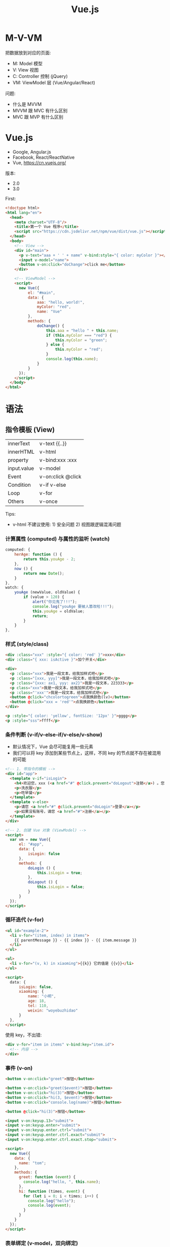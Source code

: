 #+TITLE: Vue.js


* M-V-VM

把数据放到对应的页面:
- M: Model 模型
- V: View 视图
- C: Controller 控制 (jQuery)
- VM: ViewModel 层 (Vue/Angular/React)

问题:
- 什么是 MVVM 
- MVVM 跟 MVC 有什么区别
- MVC 跟 MVP 有什么区别

* Vue.js

- Google, Angular.js
- Facebook, React/ReactNative
- Vue, https://cn.vuejs.org/

版本:
- 2.0
- 3.0

First:
#+begin_src html
  <!doctype html>
  <html lang="en">
    <head>
      <meta charset="UTF-8"/>
      <title>第一个 Vue 程序</title>
      <script src="https://cdn.jsdelivr.net/npm/vue/dist/vue.js"></script>
    </head>
    <body>
      <!-- View -->
      <div id="main">
        <p v-text="aaa + ' ' + name" v-bind:style="{ color: myColor }"></p>
        <input v-model="name">
        <button v-on:click="doChange">click me</button>
      </div>

      <!-- ViewModel -->
      <script>
        new Vue({
            el: "#main",
            data: {
                aaa: "hello, world!",
                myColor: "red",
                name: "Vue"
            },
            methods: {
                doChange() {
                    this.aaa = "hello " + this.name;
                    if (this.myColor === "red") {
                        this.myColor = "green";
                    } else {
                        this.myColor = "red";
                    }
                    console.log(this.name);
                }
            }
        });
      </script>
    </body>
  </html>
#+end_src


* 语法
** 指令模板 (View)

| innerText   | v-text  {{..}}     |
| innerHTML   | v-html             |
| property    | v-bind:xxx  :xxx   |
| input.value | v-model            |
| Event       | v-on:click  @click |
| Condition   | v-if v-else        |
| Loop        | v-for              |
| Others      | v-once             |

Tips:
- v-html 不建议使用: 1) 安全问题 2) 视图跟逻辑混淆问题

*** 计算属性 (computed) 与属性的监听 (watch)

#+begin_src js
  computed: {
      herAge: function () {
          return this.youAge - 2;
      },
      now () {
          return new Date();
      }
  },
  watch: {
      youAge (newValue, oldValue) {
          if (value > 120) {
              alert("你见鬼了!!!");
              console.log("youAge 要被人篡改啦!!!");
              this.youAge = oldValue;
              return;
          }
      }
  },
#+end_src

*** 样式 (style/class)

#+begin_src html
  <div :class="xxx" :style="{ color: 'red' }">xxx</div>
  <div :class="{ xxx: isActive }">加个开关</div>

  <div>
    <p :class="xxx">我是一段文本，给我加样式吧</p>
    <p :class="[xxx, yyy]">我是一段文本，给我加样式吧</p>
    <p :class="{xxx: ax1, yyy: ax2}">我是一段文本，223333</p>
    <p class="xxx">我是一段文本，给我加样式吧</p>
    <p :class="'xxx'">我是一段文本，给我加样式吧</p>
    <button @click="chcolortogreen">点我换颜色(lv)</button>
    <button @click="xxx = 'red'">点我换颜色</button>
  </div>

  <p :style="{ color: 'yellow', fontSize: '12px' }">gggg</p>
  <p :style="sss">ffff</p>
#+end_src

*** 条件判断 (v-if/v-else-if/v-else/v-show)

- 默认情况下，Vue 会尽可能复用一些元素
- 我们可以将 key 添加到某些节点上，这样，不同 key 的节点就不存在被混用的可能

#+begin_src html
  <!-- 1. 带指令的模板 -->
  <div id="app">
    <template v-if="isLogin">
      <h4>欢迎您，xxx (<a href="#" @click.prevent="doLogout">注销</a>) 。您可以享受下面服务:</h4>
      <p>洗衣服</p>
      <p>吃早餐</p>
    </template>
    <template v-else>
      <p>请您 <a href="#" @click.prevent="doLogin">登录</a></p>
      <p>如果没有账号，请您 <a href="#">注册</a></p>
    </template>
  </div>

  <!-- 2. 创建 Vue 对象 (ViewModel) -->
  <script>
    var vm = new Vue({
        el: "#app",
        data: {
            isLogin: false
        },
        methods: {
            doLogin () {
                this.isLogin = true;
            },
            doLogout () {
                this.isLogin = false;
            }
        }
    });
  </script>
#+end_src

*** 循环迭代 (v-for)

#+begin_src html
  <ul id="example-2">
    <li v-for="(item, index) in items">
      {{ parentMessage }} - {{ index }} - {{ item.message }}
    </li>
  </ul>

  <ul>
    <li v-for="(v, k) in xiaoming">{{k}} 它的值是 {{v}}</li>
  </ul>

  <script>
    data: {
        isLogin: false,
        xiaoming: {
            name: "小明",
            age: 18,
            tel: 110,
            weixin: "woyebuzhidao"
        }
    },
  </script>
#+end_src

使用 key，不出错:
#+begin_src html
  <div v-for="item in items" v-bind:key="item.id">
    <!-- 内容 -->
  </div>
#+end_src

*** 事件 (v-on)

#+begin_src html
  <button v-on:click="greet">按钮</button>

  <button v-on:click="greet($event)">按钮</button>
  <button v-on:click="hi(3)">按钮</button>
  <button v-on:click="hi(3, $event)">按钮</button>
  <button v-on:click="console.log(name)">按钮</button>

  <button @click="hi(3)">按钮</button>

  <input v-on:keyup.13="submit">
  <input v-on:keyup.enter="submit">
  <input v-on:keyup.enter.ctrl="submit">
  <input v-on:keyup.enter.ctrl.exact="submit">
  <input v-on:keyup.enter.ctrl.exact.stop="submit">

  <script>
    new Vue({
      data: {
        name: "tom";
      },
      methods: {
        greet: function (event) {
          console.log("hello, ", this.name);
        },
        hi: function (times, event) {
          for (let i = 0; i < times; i++) {
            console.log("hello");
            console.log(event);
          }
        }
      }
    });
  </script>
#+end_src

*** 表单绑定 (v-model，双向绑定)

#+begin_src html
  <input v-model="message" placeholder="edit me">
  <p>Message is: {{ message }}</p>
#+end_src

更多例子:

https://cn.vuejs.org/v2/guide/forms.html

** VM 实例 (Model)
*** 生命周期的钩子

https://cn.vuejs.org/guide/essentials/lifecycle.html

#+begin_src html
  <!-- 1. 带指令的模板 -->
  <div id="app">
    <h1>hello world (age: {{age}})</h1>
    <button @click="xxx">点我</button>
  </div>

  <!-- 2. 创建 Vue 对象 (ViewModel) -->
  <script>
    var vm = new Vue({
        el: "#app",
        data: {
            name: "xiaoming",
            age: 18,
            addr: "guangdong"
        },
        methods: {
            xxx () {
                alert(vm.name);
            }
        },
        beforeCreate () {
            console.log("我在 vm 创建之前");
        },
        mounted () {
            console.log("我在 vm 被挂载之后执行");
        },
        created () {
            console.log("我在 vm 被创建之后执行");
        },
        beforeUpdate (x) {
            console.log("修改之前", x);
        },
        updated () {
            console.log("有东西被修改");
        }
    });

    console.log(vm);
    console.log(vm.name);
    console.log(vm.age);
    console.log(vm.$el);
    console.log(vm.$data);
  </script>
#+end_src


** 简单示例

#+begin_src html
  <!doctype html>
  <html lang="en">
    <head>
      <meta charset="UTF-8"/>
      <title>第二个 Vue 程序</title>
      <script src="https://cdn.jsdelivr.net/npm/vue/dist/vue.js"></script>
      <script src="https://unpkg.com/axios/dist/axios.min.js"></script>
    </head>
    <body>
      <!-- View, 指令模板 -->
      <div id="app">
        <h3>
          <span v-text="title"></span>
          <small>{{subtitle}}</small>
        </h3>

        <div v-html="description"></div>
        <div>
          <span style="color: red">{{descriptionRaw}}</span>
        </div>

        <div v-bind:title="atitle">
          <a :style="astyle" :href="alink" @click.prevent="shout">这是一个超链接</a>
        </div>

        <div>
          <input v-model="user.username" placeholder="账户">
          <input v-model="user.password" placeholder="密码" type="password" @keydown.13="save">
          <div>您刚才输入的账号是 {{user.username}}</div>
          <button v-on:click="save">Login</button>
          <button v-if="user.username || user.password" @click="reset">Reset</button>
        </div>

        <div>
          <h3>书籍列表</h3>
          <table v-if="books.length > 0">
            <tr>
              <th>书名</th>
              <th>价格</th>
              <th>操作</th>
            </tr>
            <tr v-for="x in books">
              <td>{{x.name}}</td>
              <td>{{x.price}}</td>
              <td><a href="#" @click.prevent="deleteBook(x.name)">删除</a></td>
            </tr>
          </table>
          <div v-else>
            目前没有任何数据，请首先添加数据。
          </div>

          <div>
            <input v-model="book.name" placeholder="书名">
            <input v-model="book.price" placeholder="价格">
            <button @click="saveBook">保存</button>
          </div>
        </div>
      </div>

      <!-- ViewModel -->
      <script>
        var options = {
            el: "#app",
            // 绑定的数据
            data: {
                title: "我是标题",
                subtitle: "vue.js 很香",
                description: "<span style='color: red'>我们现在学习的是指令模板</span>",
                descriptionRaw: "我们现在学习的是指令模板",

                astyle: { color: "#e6f022", textDecoration: "none", fontSize: "20px" },
                alink: "http://www.baidu.com",
                atitle: "别摸我!",

                user: {},
                books: [],
                book: {}
            },
            // 绑定的方法
            methods: {
                shout: function() {
                    alert("不要点我!");
                },
                save: function() {
                    alert("登录: " + JSON.stringify(this.user));
                },
                reset: function() {
                    this.user = {}
                },
                deleteBook: function (name) {
                    // 通过 ajax 给服务器发送一个删除请求
                    // var booksR = [];
                    // for (var i = 0; i < this.books.length; i++) {
                    //   if (this.books[i].name !== name) {
                    //     booksR.push(this.books[i]);
                    //   }
                    // }
                    // this.books = booksR;
                    this.books = this.books.filter(b => b.name !== name);
                },
                saveBook: function() {
                    // ajax to server
                    this.books.push({
                        name: this.book.name,
                        price: this.book.price
                    });
                    this.book = {};
                },
                loadBooks: function () {
                    axios({
                        url: "/xxx",
                        responseType: "json"
                    }).then(function (data) {
                        this.books = data;
                    }).catch(function (error) {
                    });
                }
            },
            // vm 被挂载到 dom 树上之后，会执行的逻辑 (onload)
            // 一般用来进行数据的初始化
            mounted: function() {
                this.loadBooks();
            }
        };
        new Vue(options);
      </script>
    </body>
  </html>
#+end_src

* 组件 (Component)

好有一比啊，组件就是一种特殊的函数:
- 都有名字
- 都用来封装一定逻辑，达到复用目的
- 都可以有入参、有返回值

** 组件的创建
*** 基本示例

封装的 my-title 组件:
#+begin_src js
  // 创建一个函数，名字为 xxx: funtion (xxxx) {}
  // 创建一个组件，名字为 my-title，返回的是一个 Vue 对象
  Vue.component("my-title", {
      props: ["title"],
      template: `<header :style="myHeader">
                   <h1>{{title}}</h1>
                   <div>
                      <span v-for="m in menus" style="margin-left: 1em">
                        <a :href="m.href">{{m.title}}</a>
                      </span>
                   </div>
                 </header>`,
      data: function () {
          return {
              myHeader: {
                  marginBottom: "2em",
                  paddingBottom: "2em",
                  borderBottom: "1px solid grey"
              },
              menus: [
                  { title: "首页", href: "#" },
                  { title: "百度", href: "http://www.baidu.com" },
                  { title: "谷歌", href: "http://www.google.com" },
                  { title: "腾讯", href: "http://www.qq.com" }
              ]
          }
      },
      methods: {
          xxx: function () {
              alert("hello world");
          }
      },
      created: function () {
          console.log("my-title created");
      }
  });
#+end_src

在页面中使用组件:
#+begin_src html
  <!doctype html>
  <html lang="en">
    <head>
      <meta charset="UTF-8"/>
      <title>组件的使用</title>
      <script src="https://cdn.jsdelivr.net/npm/vue/dist/vue.min.js"></script>
      <script src="my-title.js"></script>
    </head>
    <body>
      <div id="app">
        <my-title title="特朗普"></my-title>
        <section>
          {{content}}
        </section>
        <my-title title="瞌睡虫"></my-title>
        <my-title :title="ttt"></my-title>
      </div>

      <script>
        new Vue({
            el: "#app",
            data: {
                content: "特朗普宣布自己胜选",
                ttt: "我是特朗普，请支持我"
            }
        });
      </script>
    </body>
  </html>
#+end_src

*** 全局 vs 局部

全局:
#+begin_src html
  <div id="app" class="xxxx">
    <aaa></aaa>
  </div>

  <script>
    Vue.component('aaa', {
        template: `<p>hello, world</p>`,
        data: function() {
            return {
            }
        }
    });

    Vue.component('aaa', {
        template: `<p>hello, vue</p>`,
        data: function() {
            return {
            }
        }
    });

    new Vue({
        el: "#app",
        data: {
        }
    });
    </script>
#+end_src

局部:
#+begin_src html
  <div id="app" class="xxxx">
    <aaa></aaa>
    <bbb></bbb>
  </div>

  <script>
    var a = {
        template: `<p>hello, world</p>`,
        data: function() {
            return {
            }
        }
    };

    var b = {
        template: `<p>hello, vue</p>`,
        data: function() {
            return {
            }
        }
    };

    new Vue({
        el: "#app",
        data: {
        },
        components: {
            "aaa": a,
            "bbb": b
        }
    });
    </script>
#+end_src

模块 + 组件:
#+begin_src html
  <div id="app" class="xxxx">
    <aaa></aaa>
    <bbb></bbb>
  </div>

  <script type="module">
    import aaa from "./components/aaa.js";
    import bbb from "./components/bbb.js";

    new Vue({
        el: "#app",
        data: {
        },
        components: {
            "aaa": aaa,
            bbb
        }
    });
  </script>
#+end_src

#+begin_src js
  // components/aaa.js
  // 封装了单独的 aaa 组件
  export default {
      template: `<p>hello, world</p>`,
      data: function() {
          return {
          }
      }
  };
#+end_src

#+begin_src js
  // components/bbb.js
  // 封装了 bbb 组件的模块/文件
  export default {
      template: `<p>hello, vue</p>`,
      data: function() {
          return {
          }
      }
  };

#+end_src

** 数据的交互

1. 往里传数据: props/slot; 向外发信号: $emit; 只能由父子之间进行，逐层传递
2. 可以借助 $props 和 $listeners 来简化传递 (爷爷 - . - 孙子)
3. 可以直接通过 this.$parent 或者 this.$root 之类直接调用目标节点的逻辑
4. 可以使用全局变量 (存储) 的方式，提供数据
5. 通过 Vuex/Pinia 等框架，提供相对比较安全的全局存储，进行集中式状态管理

*** Props/Slot

#+begin_src html
  <my-blog :blogs="blogs" a=22 b=333
           title="<h3>xx</h3>"></my-blog>

  <my-blog :blogs="blogs" a=22 b=333>
    <div>
      <h3>{{xxx}}</h3>
      <h5>{{副标题}}</h5>
    </div>
  </my-blog>

  <script>
    Vue.component('my-blog', {
        props: ["a", "b", "blogs"],
        template: `<div><slot></slot><p>...</p></div>`;
    });
  </script>
#+end_src

alert-box 1:
#+begin_src html
  <script>
    Vue.component('alert-box', {
        props: [ "body" ],
        template: `
          <div class="demo-alert-box">
            <strong>Error!</strong>
            {{body}}
          </div>`
    });
  </script>

  <alert-box body="NullPointException"></alert-box>
#+end_src

alert-box 2:
#+begin_src html
  <script>
    Vue.component('alert-box', {
        template: `
          <div class="demo-alert-box">
            <strong>Error!</strong>
            <slot></slot>
          </div>`
    });
  </script>

  <alert-box>
    Something bad happened.
  </alert-box>
#+end_src

*** 全局变量的方式

data.js 用于提供共享数据:
#+begin_src js
  export default {
      article: {
          title: "xxx", content: "yyy", liked: 0
      }
  }
#+end_src

在根组件中使用:
#+begin_src js
  import data from './data.js';
  new Vue({
      data: {
          article: data.article
      },
      method: {
          doLike () {
              data.article.liked += 1;
          }
      }
  });
#+end_src

在其他任意组件中，也可以直接访问并修改这个数据:
#+begin_src js
  import data from './data.js';
  export default const CompN = {
      data () {
          return {
              article: data.article; // 直接访问
          }
      },
      methods: {
          doLike () {
              data.article.liked += 1; // 直接修改
          }
      }
  }
#+end_src

这种方式的最大好处: 简单。

这种方式的最大缺点: 不安全。

*** Vuex

https://vuex.vuejs.org/zh/

在网页中添加引用即可使用 Vuex:
#+begin_src html
  <script src="https://cdn.jsdelivr.net/npm/vue/dist/vue.js"></script>
  <script src="https://cdn.bootcdn.net/ajax/libs/vuex/4.1.0/vuex.global.js"></script>
#+end_src

跟全局变量的方式一样，先创建一个中央仓库，用来进行存储 (store.js):
#+begin_src js
  export default new Vuex.Store({
      state: {
          article: {
              title: "狂人日记", liked: 33, clicked: 445
          }
      },
      mutations: {
          doLike: state => state.article.liked += 100
      },
      strict: true
  });
#+end_src

在其他任意组件中使用:
#+begin_src js
  import store from '../store.js';

  export default {
      data() {
          return store.state.article;
      },
      methods: {
          xxx () {
              // store.state.article.liked += 333;
              store.commit('doLike');
          }
      }
  }
#+end_src

#+begin_example
database   --- state

dao        --- mutation

service    --- action

controller --- vue
#+end_example

辅助方法:
- mapState
- mapGetters
- mapMutations
- mapActions

*** Pinia

- 跟 Vuex 相对来说的: 优点和缺点
- 基本使用方式
- 要书面总结出来。好记性不如烂笔头

** 内置组件
*** <component> 动态组件

#+begin_src html
  <div id="app" class="xxxx">
    <div>
      <a href="#" @click="compName = 'aaa'">第一个页面</a>
      <a href="#" @click="compName = 'bbb'">第二个页面</a>
      <a href="#" @click="compName = 'ccc'">第三个页面</a>
    </div>
    <div>
      <component :is="compName"></component>
      <!-- <aaa></aaa> -->
    </div>
  </div>

  <script type="module">
    var aaa = {
        template: `<div>
           <h1>first</h1>
           <input>
         </div>`,
        data: function() { return {} }
    };
    var bbb = {
        template: "<h1>我是老二</h1>",
        data: function() { return {} }
    };
    var ccc = {
        template: "<h1>我是小三</h1>",
        data: function() { return {} }
    };

    new Vue({
        el: "#app",
        components: { aaa, bbb, ccc }, // { aaa: aaa, bbb: bbb, ccc: ccc }
        data: {
            compName: "aaa"
        },
        methods: {
        }
    });
    </script>

#+end_src

*** <keep-alive> 保持状态

切换走的时候，保留组件的内部状态:
#+begin_src html
  <keep-alive>
    <component :is="compName"></component>
  </keep-alive>
#+end_src

*** <transition> 动画效果

#+begin_src html
  <style>
    #app {
        width: 450px;
        margin: 1em auto;
    }
    .fade-enter-active, .fade-leave-active {
        transition: opacity 0.1s;
    }
    .fade-enter, .fade-leave-to {
        opacity: 0;
    }
  </style>

  <div id="demo">
    <button v-on:click="show = !show">Toggle</button>

    <transition name="fade">
      <p style="border: 1px solid #333; background: #eee" v-if="show">hello</p>
    </transition>
  </div>

  <script type="module">
    new Vue({
        el: '#demo',
        data: {
            show: true
        }
    });
  </script>
#+end_src

*** <template> 编组

#+begin_src html
  <template v-if="isShow">
    <h1>Title</h1>
    <p>Paragraph 1</p>
    <p>Paragraph 2</p>
  </template>
#+end_src

* SPA (Single Page Application)
** v-if/v-show

#+begin_src html
  <template>
    <div id="app">
      <div>
        <el-button @click="currentComp = '/home'">显示首页</el-button>
        <el-button @click="currentComp = '/post'">显示详情页面</el-button>
        <el-button @click="currentComp = ''">其他乱七八糟</el-button>
      </div>
      <hr>

      <!-- 切换显示 -->
      <Home v-if="currentComp === '/home'"></Home>
      <Post v-else-if="currentComp === '/post'"></Post>
      <div v-else>您没有任何权限</div>
    </div>
  </template>

  <script>
    data() {
        return {
            currentComp: "/post"
        }
    }
  </script>
#+end_src

** <component>

#+begin_src html
  <template>
    <div id="app">
      <div>
        <el-button @click="currentComp = 'Home'">显示首页</el-button>
        <el-button @click="currentComp = 'Post'">显示详情页面</el-button>
        <el-button @click="currentComp = ''">其他乱七八糟</el-button>
      </div>
      <hr>

      <!-- 切换显示 -->
      <component :is="currentComp"></component>
    </div>
  </template>

  <h3 @click="$parent.currentComp = 'Post'">{{post.title}}</h3>
#+end_src

** Vue-Router

https://router.vuejs.org/zh/

*** 准备工作

- 首先，在项目中下载 vue-router:
  #+begin_src sh
    cd myblog/client
    npm install vue-router
  #+end_src
- 其次，创建一个文件 plugins/vue-router.js:
  #+begin_src js
    import Vue from 'vue'
    import VueRouter from 'vue-router'

    Vue.use(VueRouter)
  #+end_src
- 最后，在 main.js 里添加:
  #+begin_src js
    import './plugins/vue-router'
  #+end_src

*** 定义路由规则

router.js:
#+begin_src js
  import VueRouter from "vue-router";
  import Home from "./pages/Home";
  import Post from "./pages/Post";

  // 路由规则，返回路由对象
  export default new VueRouter({
      routes: [
          {
              path: "/home", component: Home
          },
          {
              path: "/post/:id", component: Post
          }
      ]
  });
#+end_src

*** 启用路由

main.js
#+begin_src js
  import './plugins/vue-router'
  import router from './routes'

  new Vue({
      router, // 等同于 router: router
      render: h => h(App),
  }).$mount('#app')
#+end_src

*** 使用路由

#+begin_src html
  <template>
    <div id="app">
      <h3>使用 router-view 定义路由的出口，即指定的组件要渲染到这里</h3>
      <router-view></router-view>
    </div>
  </template>
#+end_src

#+begin_src html
  <template>
    <div id="app">
      <!-- 第一种使用方式，在当前位置渲染一个跳转到指定路由的超链接 -->
      <router-link to="/post/33">进入详情页面</router-link>
      <!-- 第二种使用方式，使用事件的方式指定路由跳转 -->
      <div @click="$router.back()">后退</div>
      <div @click="$router.push('/post/33')">跳转到 33 的详情页面</div>
    </div>
  </template>
#+end_src

* 第三方组件库

- iView
- Element UI
- Ant Design

** ElementUI

#+begin_src html
  <div id="app">
    <el-button @click="visible = true">按钮</el-button>
    <el-dialog :visible.sync="visible" title="Hello world">
      <p>欢迎使用 Element</p>
    </el-dialog>

    <el-carousel height="150px">
      <el-carousel-item v-for="item in 4" :key="item" type="card">
        <h3>{{ item }}</h3>
      </el-carousel-item>
    </el-carousel>

    <el-table :data="tableData"
              stripe border
              style="width: 100%">
      <el-table-column type="selection"width="55"></el-table-column>
      <el-table-column prop="name" label="姓名" width="180"></el-table-column>
      <el-table-column prop="date" label="日期" width="180" sortable></el-table-column>
      <el-table-column prop="address" label="地址"></el-table-column>
    </el-table>

    <el-button @click="shanchu">删除 wangdahu</el-button>
  </div>

  <script type="module">
    new Vue({
        el: '#app',
        data: {
            visible: false,
            tableData: [
                {
                    date: '2016-05-02',
                    name: '王小虎',
                    address: '上海市普陀区金沙江路 1518 弄'
                }, {
                    date: '2016-05-04',
                    name: '王小虎',
                    address: '上海市普陀区金沙江路 1517 弄'
                }, {
                    date: '2016-05-01',
                    name: '王小虎',
                    address: '上海市普陀区金沙江路 1519 弄'
                }, {
                    date: '2016-05-03',
                    name: 'wangdahu',
                    address: '上海市普陀区金沙江路 1516 弄'
                }
            ]
        },
        methods: {
            shanchu: function () {
                this.tableData = this.tableData.filter(e => e.name != "wangdahu");
            },
            handleCurrentChange: function (a, b) {
                this.tableData = this.tableData.filter(e => e.name != a.name);
            }
        }
    });
  </script>
#+end_src

* Vue-Cli/create-vue
** Vue-CLi

- https://cli.vuejs.org/zh/guide/

基本使用:
#+begin_src sh
  # 首先，需要下载并安装 nodejs。安装完 nodejs 后，在命令行窗口就可以使用两个命令了: node, npm
  # npm (node package manager) 是一个项目和包管理工具

  # 其次，使用 npm 下载并安装 vue 脚手架。安装完之后，你会得到一个 vue 命令
  npm install -g @vue/cli  # 注意，不要落下 -g，这个的意思是安装为全局命令

  # 然后，就可以使用 vue 命令做你想做的事情了

  ## 创建项目
  vue create xxx

  ## 为项目添加外部插件
  vue add axios
  vue add element
  vue add router
  vue add vuex

  ## 启动开发服务器
  cd xxx
  npm run serve

  ## 将源代码打包，并准备部署
  npm run build
#+end_src

另外，你可以在项目的目录下面添加 vue.config.js 文件，来配置脚手架的行为。
这个文件默认是不存在的，因为，脚手架是基于开箱即用的理念，即使没有这个配置文件，那么也会按照默认的选项正常运行。
但如果你对默认的选项不满意，就可以在 vue.config.js 中添加自己的配置内容了 ([[https://cli.vuejs.org/zh/config/#%E5%85%A8%E5%B1%80-cli-%E9%85%8D%E7%BD%AE][配置参考]])。

vue.config.js:
#+begin_src js
  module.exports = {
    publicPath: "./",   // 让生成的 dist/index.html 中的引入路径以 ./ 开始
    outputDir: "dist2", // 构建文件夹，默认为 dist，可以改成其他的
    devServer: {
      port: 8989,       // 通过添加这个，可以修改端口号
      proxy: {...},     // 配置代理，一般用来进行跨域请求的设置
    }
  };
#+end_src

另外，一些全局性的参数，需要配置在 package.json 文件夹中。这是项目的主配置文件，跟脚手架没关系。
比如，配置 eslint rules 和项目依赖的插件等，略过不提。

** create-vue

- https://vitejs.dev/guide/features.html
- https://github.com/vuejs/create-vue
- https://cn.vuejs.org/guide/scaling-up/tooling.html

#+begin_src shell
  npm create vue@3
  npm init vue@latest
#+end_src

* [示例] Todo List

#+begin_src html
  <!DOCTYPE html>
  <html lang="en">
    <head>
      <meta charset="UTF-8">
      <title>使用 Vue 实现的 TODO-LIST</title>
      <script src="https://cdn.jsdelivr.net/npm/vue/dist/vue.min.js"></script>
      <script src="https://unpkg.com/axios/dist/axios.min.js"></script>
      <style>
        ,* {
            box-sizing: border-box;
        }
        body {
            background: linear-gradient(to bottom, black, white, grey);
        }
        #app {
            width: 500px;
            margin: 1em auto;
            background: white;
            padding: 1em;
        }
        input {
            border: 0;
            outline: 0;
            border-bottom: 1px solid grey;
            width: 100%;
            padding: 8px 12px;
        }
        input:hover {
            border-bottom: 1px solid blue;
        }
        .task-todo, .task-done {
            display: flex;
        }
        .task-todo p, .task-done div {
            flex: 1;
        }
        button {
            flex: 0 0 50px;
            height: 25px;
            border: 0;
            outline: 0;
            color: white;
            background: linear-gradient(70deg, red, green, blue);
            padding: 5px 10px;
            margin-left: 1em;
        }
        button:hover {
            background: linear-gradient(to right, green, blue, yellow);
        }
      </style>
    </head>
    <body>

      <div id="app">
        <header>
          <h3>任务列表 (todo-list)</h3>
        </header>

        <div>
          <input v-model="shuruneirong" @keydown.13="addTask" placeholder="请输入任务">
        </div>

        <div>
          <h3>未完成任务</h3>
          <div class="tasks-todo">
            <div class="task-todo" v-for="task in tasksTodo">
              <p class="task-body">{{task.body}}</p>
              <button class="task-del" @click="delTodo(task.id)">删除</button>
              <button class="task-arch" @click="archTodo(task.id)">归档</button>
            </div>
          </div>
        </div>

        <div>
          <h3>已完成任务</h3>
          <div class="tasks-done">
            <div class="task-done" v-for="task in tasksDone">
              <span class="task-desc">{{task.body}}</span>
              <button class="task-del" @click="delDone(task.id)">删除</button>
            </div>
          </div>
        </div>
      </div>

      <script>
        var options = {
            el: "#app",
            data: {
                shuruneirong: "",
                tasksTodo: [],
                tasksDone: []
            },
            methods: {
                addTask: function () {
                    // 多分部的格式进行发送，要求 Servlet 上面 @MultiPart
                    // 优势是，可以发送文件
                    // var formData = new FormData();
                    // formData.append("body", this.shuruneirong);

                    // 就是普通的 a=b&b=c 的格式进行发送
                    // 缺点是，不可以发送文件
                    var rsp = new URLSearchParams();
                    rsp.append("body", this.shuruneirong);

                    axios({
                        url: "task/add",
                        method: "post",
                        data: rsp
                    }).then(resp => {
                        this.shuruneirong = "";
                        this.loadTasks();
                    });
                },
                delTodo: function (id) {
                    axios.get("task/delTodo?id=" + id)
                        .then(resp => {
                            this.loadTasks();
                        })
                },
                archTodo: function (id) {
                    axios.get("task/archive?id=" + id)
                        .then(resp => {
                            this.loadTasks();
                        })
                },
                delDone: function (id) {
                    axios.get("task/delDone?id=" + id)
                        .then(resp => {
                            this.loadTasks();
                        })
                },
                loadTasks: function () {
                    axios({
                        url: "task/list"
                    }).then(resp => {
                        // this.tasksTodo = [];
                        // this.tasksDone = [];
                        // resp.data.forEach(e => {
                        //     if (e.state === 1) {
                        //         this.tasksTodo.push(e);
                        //     } else if (e.state === 2) {
                        //         this.tasksDone.push(e);
                        //     }
                        // });

                        // 还可以这么写
                        this.tasksTodo = resp.data.filter(e => e.state === 1);
                        this.tasksDone = resp.data.filter(e => e.state === 2);
                    })
                }
            },
            created: function () {
                this.loadTasks();
            },
            mounted: function () {
                console.log("页面加载完之后要做的事")
            }
        };
        var vm = new Vue(options);
      </script>

    </body>
  </html>
#+end_src

* [示例] Comment List
** 要求

自行完成一个评论列表功能的实现:
1. 要求使用 Vue 进行构建
2. 使用 Servlet 完成服务端功能
3. 使用 axios 完成数据交互

示例图:

#+ATTR_HTML: :width 300px
[[file:img/oimg_20201104_064733.png]]

** 第一个版本

#+begin_src html
  <!DOCTYPE html>
  <html lang="en">
    <head>
      <meta charset="UTF-8">
      <title>使用 Vue 实现的 Comment-List</title>
      <script src="https://cdn.jsdelivr.net/npm/vue/dist/vue.min.js"></script>
      <script src="https://unpkg.com/axios/dist/axios.min.js"></script>
      <style>
        #app {
            width: 350px;
            margin: 1em auto;
        }
        .comment-form {
            margin-top: 2em;
        }
        .comment-list {
            margin-top: 2em;
        }
        .comment {
            display: flex;
        }
        .comment .author {
            flex: 0 0 50px;
            font-weight: bold;
        }
        .comment .body {
            flex: 1;
            color: blue;
        }
        .comment .del {
            flex: 0 0 50px;
        }
      </style>
    </head>

    <body>
      <div id="app">
        <header>
          <h1>评论列表</h1>
        </header>

        <section class="comment-form">
          <div>
            <span>作者</span>
            <input v-model="author">
          </div>
          <div>
            <span>内容</span>
            <input v-model="body">
          </div>
          <div>
            <button v-on:click="addComment">点击</button>
          </div>
        </section>

        <section class="comment-list">
          <div class="comment" v-for="c in comments">
            <span class="author">{{c.author}}</span>
            <span class="body">{{c.body}}</span>
            <a href="#" class="del" v-on:click="delComment(c.body)">删除</a>
          </div>
        </section>
      </div>

      <script>
        new Vue({
            el: "#app",
            data: {
                author: "",
                body: "",
                comments: [
                    { author: "张三", body: "今天是个好日子" },
                    { author: "李四", body: "学习快乐" },
                    { author: "王五", body: "上课睡觉真舒服" }
                ]
            },
            methods: {
                addComment: function () {
                    this.comments.push({
                        author: this.author,
                        body: this.body
                    });
                    this.author = "";
                    this.body = "";
                },
                delComment: function () {
                    alert("假装已经删除掉了");
                }
            },
            created: {}
        });

      </script>

    </body>
  </html>
#+end_src

** 第二个版本 (组件化，并使用 Props 提高组件的灵活性)

#+begin_src js
  Vue.component('comment-list', {
      props: ["title", "comments", "isshow"], // 传入的数据
      template: `
        <div id="app">
          <section class="comment-form" v-if="isshow == 'true'">
            <h3>发表评论</h3>
            <div>
              <span>作者</span>
              <input v-model="author">
            </div>
            <div>
              <span>内容</span>
              <input v-model="body">
            </div>
            <div>
              <button v-on:click="addComment">点击</button>
            </div>
          </section>
          <section class="comment-list">
            <h3>{{title}}</h3>
            <div class="comment" v-for="c in comments">
              <span class="author">{{c.author}}</span>
              <span class="body">{{c.body}}</span>
              <a href="#" class="del" v-on:click="delComment(c.body)">删除</a>
            </div>
          </section>
        </div> `,
      data: function () {  // 内部的数据
          return {
              author: "",
              body: ""
          };
      },
      methods: {
          addComment: function() {
              this.comments.push({
                  author: this.author,
                  body: this.body
              });
              this.author = "";
              this.body = "";
          },
          delComment: function() {}
      },
      created: function () {
          console.log(this.isshow);
      }
  });
#+end_src

#+begin_src html
  <!DOCTYPE html>
  <html lang="en">
    <head>
      <meta charset="UTF-8">
      <title>使用 Vue 实现的 Comment-List</title>
      <script src="https://cdn.jsdelivr.net/npm/vue/dist/vue.min.js"></script>
      <script src="https://unpkg.com/axios/dist/axios.min.js"></script>
      <style>
        #app {
            width: 350px;
            margin: 1em auto;
        }
        .comment-form {
            margin-top: 2em;
        }
        .comment-list {
            margin-top: 2em;
        }
        .comment {
            display: flex;
        }
        .comment .author {
            flex: 0 0 50px;
            font-weight: bold;
        }
        .comment .body {
            flex: 1;
            color: blue;
        }
        .comment .del {
            flex: 0 0 50px;
        }
      </style>
      <script src="comments.js"></script>
    </head>

    <body>
      <div id="app">
        <comment-list
          title="论社会关系的复杂性和你们学习的重要性"
          isshow="true"
          :comments="comments">
        </comment-list>
      </div>

      <script>
        new Vue({
            el: "#app",
            data: {
                comments: [
                    { author: "张三", body: "今天是个好日子" },
                    { author: "王五", body: "上课睡觉真舒服" }
                ]
            }
        });

      </script>

    </body>
  </html>
#+end_src

** 第三个版本 (更加精细的组件划分)

- 通过 props 进行数据的下放
- 通过 this.$emit 的方式进行信号的发送。信号只能逐层发送，不能越级

#+begin_src js
  Vue.component("comment-form", {
      template: `
          <section class="comment-form">
            <h3>{{formTitle}}</h3>
            <div>
              <span>作者</span>
              <input v-model="author">
            </div>
            <div>
              <span>内容</span>
              <input v-model="body">
            </div>
            <div>
              <button v-on:click="addComment">保存</button>
            </div>
          </section>`,
      props: ["formTitle"],
      data: function () {
          return {
              author: "",
              body: ""
          };
      },
      methods: {
          addComment: function() {
              this.$emit("add-comment", {
                  author: this.author,
                  body: this.body
              });
              this.author = this.body = "";
          }
      }
  });

  Vue.component("comment-list", {
      template: `
          <section class="comment-list">
            <h3>{{title}}</h3>
            <div class="comment" v-for="c in comments">
              <span class="author">{{c.author}}</span>
              <span class="body">{{c.body}}</span>
              <a href="#" class="del" v-on:click="delComment(c.body)">删除</a>
            </div>
          </section>`,
      props: ["title", "comments"],
      data: function () {
          return {
          }
      },
      methods: {
          delComment: function(body) {
              this.$emit("delete-comment", body);
          }
      }
  });

  Vue.component('comments', {
      template: `
        <div id="comments">
          <comment-form form-title="Post Comments" @add-comment="addComment"></comment-form>
          <comment-list :title="title" :comments="comments" @delete-comment="deleteComment"></comment-list>
        </div>`,
      props: ["title", "comments"], // 传入的数据
      data: function () {  // 内部的数据
          return {
          };
      },
      methods: {
          addComment: function(data) {
              this.$emit("add-comment", data);
          },
          deleteComment: function(body) {
              this.$emit("delete-comment", body);
          }
      },
      created: function () {
      }
  });
#+end_src

#+begin_src html
  <!DOCTYPE html>
  <html lang="en">
    <head>
      <meta charset="UTF-8">
      <title>使用 Vue 实现的 Comment-List</title>
      <script src="https://cdn.jsdelivr.net/npm/vue/dist/vue.min.js"></script>
      <script src="https://unpkg.com/axios/dist/axios.min.js"></script>
      <style>
        #app {
            width: 350px;
            margin: 1em auto;
        }
        .comment-form {
            margin-top: 2em;
        }
        .comment-list {
            margin-top: 2em;
        }
        .comment {
            display: flex;
        }
        .comment .author {
            flex: 0 0 50px;
            font-weight: bold;
        }
        .comment .body {
            flex: 1;
            color: blue;
        }
        .comment .del {
            flex: 0 0 50px;
        }
      </style>
      <script src="./comments.js"></script>
    </head>

    <body>
      <div id="app" class="xxxx">
        <comments
          title="我的评论 (使用封装的 Comments 组件)"
          @add-comment="addComment"
          @delete-comment="deleteComment"
          :comments="comments1"
          ></comments>

        <hr style="margin-top: 20em">
        <comment-form form-title="评论发表 (这是单独使用 comment-form 组件)"></comment-form>
        <hr>
        <comment-list
          title="文章列表 (这是单独使用 comment-list 组件)"
          :comments="comments3" ></comment-list>
        <comment-list
          title="图片列表"
          :comments="comments3" ></comment-list>
        <comment-list
          title="广告列表"
          :comments="comments3" ></comment-list>
      </div>

      <script>
        new Vue({
            el: "#app",
            data: {
                comments1: [
                    { author: "张三", body: "今天是个好日子" },
                    { author: "王五", body: "上课睡觉真舒服" }
                ],
                comments2: [
                    { author: "Tom", body: "I will catch you." },
                    { author: "Jerry", body: "Catch me if you can." }
                ],
                comments3: [
                    { author: "Tom", body: "I will catch you." },
                ]
            },
            methods: {
                addComment: function (d) {
                    this.comments1.push(d);
                },
                deleteComment: function(body) {
                    this.comments1 = this.comments1.filter(c => c.body !== body);
                }
            }
        });
      </script>

    </body>
  </html>
#+end_src

** 第四个版本 (模块+组件)
*** CommentForm

#+begin_src js
  export default {
      template: `
          <section class="comment-form">
            <h3>{{formTitle}}</h3>
            <div>
              <input placeholder="author" v-model="author">
              <input placeholder="content" v-model="body">
              <button style="border: 3px solid grey" v-on:click="addComment">保存</button>
            </div>
          </section>`,
      props: ["formTitle"],
      data: function () {
          return {
              author: "",
              body: ""
          };
      },
      methods: {
          addComment: function() {
              this.$emit("add-comment", {
                  author: this.author,
                  body: this.body
              });
              this.author = this.body = "";
          }
      }
  };
#+end_src

*** CommentList

#+begin_src js
  export default {
      template: `
          <section class="comment-list">
            <h3>{{title}}</h3>
            <div class="comment" v-for="c in comments">
              <span class="author">{{c.author}}</span>
              <span class="body">{{c.body}}</span>
              <a href="#" class="del" v-on:click="delComment(c.body)">删除</a>
            </div>
          </section>`,
      props: ["title", "comments"],
      data: function () {
          return {
          }
      },
      methods: {
          delComment: function(body) {
              this.$emit("delete-comment", body);
          }
      }
  };
#+end_src

*** Comments

#+begin_src js
  import CommentForm from "./comment-form.js";
  import CommentList from "./comment-list.js";

  export default {
      props: ["title", "comments"], // 传入的数据
      template: `
        <div id="comments">
          <comment-form form-title="Post Comments" @add-comment="addComment"></comment-form>
          <comment-list :title="title" :comments="comments" @delete-comment="deleteComment"></comment-list>
        </div>`,
      components: { CommentForm, CommentList },
      data: function () {  // 内部的数据
          return {
          };
      },
      methods: {
          addComment: function(data) {
              this.$emit("add-comment", data);
          },
          deleteComment: function(body) {
              this.$emit("delete-comment", body);
          }
      },
      mounted: function () {
          console.log(this);
      }
  };
#+end_src

*** 首页

#+begin_src html
  <!DOCTYPE html>
  <html lang="en">
    <head>
      <meta charset="UTF-8">
      <title>使用 Vue 实现的 Comment-List</title>
      <script src="https://cdn.jsdelivr.net/npm/vue/dist/vue.min.js"></script>
      <script src="https://unpkg.com/axios/dist/axios.min.js"></script>
      <style>
       #app {
         width: 450px;
         margin: 1em auto;
       }
       .comment-form {
         margin-top: 2em;
       }
       .comment-list {
         margin-top: 2em;
       }
       .comment {
         display: flex;
       }
       .comment .author {
         flex: 0 0 50px;
         font-weight: bold;
       }
       .comment .body {
         flex: 1;
         color: blue;
       }
       .comment .del {
         flex: 0 0 50px;
       }
      </style>
    </head>

    <body>
      <div id="app" class="xxxx">
        <comments
          title="我的评论 (使用封装的 Comments 组件)"
          @add-comment="addComment"
          @delete-comment="deleteComment"
          :comments="comments1"
        ></comments>

        <hr style="margin-top: 20em">
        <comment-form form-title="评论发表 (这是单独使用 comment-form 组件)"></comment-form>
        <hr>
        <comment-list
          title="文章列表 (这是单独使用 comment-list 组件)"
          :comments="comments3" ></comment-list>
        <comment-list
          title="图片列表"
          :comments="comments3" ></comment-list>
        <comment-list
          title="广告列表"
          :comments="comments3" ></comment-list>
      </div>

      <script type="module">
       import CommentForm from "./comments/comment-form.js";
       import CommentList from "./comments/comment-list.js";
       import comments from "./comments/comments.js";

       new Vue({
         el: "#app",
         components: { comments, CommentForm, CommentList },
         data: {
           comments1: [
             { author: "张三", body: "今天是个好日子" },
             { author: "王五", body: "上课睡觉真舒服" }
           ],
           comments2: [
             { author: "Tom", body: "I will catch you." },
             { author: "Jerry", body: "Catch me if you can." }
           ],
           comments3: [
             { author: "Tom", body: "I will catch you." },
           ]
         },
         methods: {
           addComment: function (d) {
             this.comments1.push(d);
             console.log(this.$forceUpdate);
           },
           deleteComment: function(body) {
             this.comments1 = this.comments1.filter(c => c.body !== body);
           }
         }
       });
      </script>

    </body>
  </html>

#+end_src

** 第五个版本 (工程化)
*** 创建项目

#+begin_src sh
  cmd
  e:  # 切换到 e 盘，这里切换盘符不能使用 cd e:
  cd workspace                 # 切换到你需要的目录
  vue create vue-comment-list  # 创建项目
  cd vue-comment-list          # 切换到项目文件夹
  npm run serve                # 启动服务，之后可以使用 http://localhost:8080 进行访问
#+end_src

*** 配置项目

配置 package.json 下的 eslintConfig 节点:
#+begin_src js
  "rules": {
      "no-unused-vars": 1
  }
#+end_src

*** 组件 component/comment-form.vue

#+begin_src html
  <template>
    <section class="comment-form">
      <h3>{{formTitle}}</h3>
      <div>
        <input placeholder="author" v-model="author">
        <input placeholder="content" v-model="body">
        <button v-on:click="addComment">保存</button>
      </div>
    </section>
  </template>

  <script>
   export default {
     props: ["formTitle"],
     data: function () {
       return {
         author: "",
         body: ""
       };
     },
     methods: {
       addComment: function() {
         this.$emit("add-comment", {
           author: this.author,
           body: this.body
         });
         this.author = this.body = "";
       }
     }
   };
  </script>

  <style scoped>
   .comment-form {
     width: 400px;
     margin: 0 auto;
   }
   .comment-form > div {
     display: flex;
     flex-flow: column;
   }
   input {
     margin-bottom: 1em;
     padding: 10px;
   }
   button {
     padding: 10px;
     border: 0;
   }
  </style>
#+end_src

*** 组件 component/comment-list.vue

#+begin_src html
  <template>
    <section class="comment-list">
      <h3>{{title}}</h3>
      <div class="comment" v-for="c in comments" :key="c.body">
        <span class="author">{{c.author}}</span>
        <span class="body">{{c.body}}</span>
        <a href="#" class="del" v-on:click="delComment(c.body)">删除</a>
      </div>
    </section>
  </template>

  <script>
   export default {
     props: ["title", "comments"],
     data: function () {
       return {
       }
     },
     methods: {
       delComment: function(body) {
         this.$emit("delete-comment", body);
       }
     }
   };
  </script>

  <style scoped>
   .comment-list {
     width: 400px;
     margin: 2em auto;
   }
   .comment {
     border: 1px solid #eee;
     padding: 1em;
     margin-bottom: 1em;
     display: flex;
   }
   .author {
     flex: 0 0 50px;
   }
   .body {
     flex: 1;
   }
   .del {
     flex: 0 0 50px;
   }
  </style>
#+end_src

*** 聚合显示到 App.vue 里

#+begin_src html
  <template>
    <div id="app">
      <h1>我的博客</h1>
      <comment-form @add-comment="doAdd" />
      <comment-list title="热门评论" :comments="comments" @delete-comment="doDelete" />
    </div>
  </template>

  <script>
   import CommentForm from './components/comment-form.vue';
   import CommentList from './components/comment-list.vue';

   export default {
     name: 'App',
     data() {
       return  {
         comments: [
           { author: "张三", body: "今天是个好日子" },
           { author: "王五", body: "上课睡觉真舒服" }
         ]
       }
     },
     methods: {
       doDelete(b) {
         this.comments = this.comments.filter((e) => e.body != b);
       },
       doAdd(comment) {
         this.comments.push(comment);
       }
     },
     components: {
       CommentForm, CommentList
     }
   }
  </script>

  <style>
   #app {
     font-family: Avenir, Helvetica, Arial, sans-serif;
     -webkit-font-smoothing: antialiased;
     -moz-osx-font-smoothing: grayscale;
     text-align: center;
     color: #2c3e50;
     margin-top: 60px;
   }
  </style>
#+end_src

** 第六个版本 (前后端分类 + axios)

#+begin_src js
  // 使用 axios 必须先将 axios 下载并安装到项目中: vue add axios
  // 执行后，axios 将会被下载到 node_modules 文件夹下
  // 之后，就可以在任意地方，通过 import 将其引进并使用了
  import axios from 'axios';

  new Vue({
      // ...
      created () {
          axios({
              url: "http://localhost:9999/server_comment_list_war_exploded/comments",
              responseType: "json"
          }).then(function (data) {
              this.comments = data;
          });
      }
  });
#+end_src

为什么会有如下错误:

#+begin_example
Access to XMLHttpRequest at 'http://localhost:9999/server_comment_list_war_exploded/comments' from origin 'http://localhost:8080' has been blocked by CORS policy: No 'Access-Control-Allow-Origin' header is present on the requested resource.
#+end_example

解决同源/跨域问题:
1. 服务器 ~Access-Control-Allow-Origin~
2. 客户端，在 vue.config.js 中设置 devServer.proxy (百度搜索关键词: vue cli 3 跨域)

任务:
- 完全将此项目使用前后端分离的形式实现出来
- 要求: 功能完整
- 要求: 必须使用 vue-cli 创建 vue 项目
- 要求: 必须将数据保存到某个数据源。可以是关系型数据库，也可以是 NoSQL 或其他存储
- 其他: 后端使用技术不限；实现的方式不限

* 后台 Admin 模板

可以到 Github 上搜，很多。

比如：
- https://github.com/lin-xin/vue-manage-system ([[https://lin-xin.gitee.io/example/work/#/dashboard][预览]])
